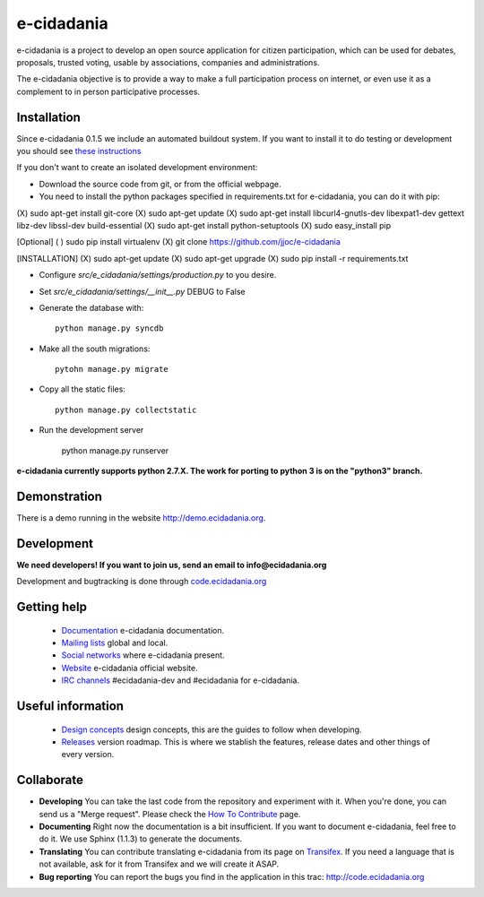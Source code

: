 e-cidadania
===========

.. image:: https://badge.fury.io/gh/jjoc%2Fe-cidadania.png
    :target: http://badge.fury.io/gh/jjoc%2Fe-cidadania
.. image:: http://i.imgur.com/BeE14Bl.png
    :target: http://python.org
.. image:: http://i.imgur.com/5ldxDJl.png
    :target: http://djangoproject.com

e-cidadania is a project to develop an open source application for citizen
participation, which can be used for debates, proposals, trusted voting,
usable by associations, companies and administrations.

The e-cidadania objective is to provide a way to make a full participation
process on internet, or even use it as a complement to in person participative
processes.

Installation
------------

Since e-cidadania 0.1.5 we include an automated buildout system. If you want to
install it to do testing or development you should see
`these instructions <https://github.com/cidadania/e-cidadania/blob/gsoc2012/docs/en/dev/environment.rst>`_

If you don't want to create an isolated development environment:

* Download the source code from git, or from the official webpage.
* You need to install the python packages specified in requirements.txt for
  e-cidadania, you can do it with pip::
  
(X) sudo apt-get install git-core
(X) sudo apt-get update
(X) sudo apt-get install libcurl4-gnutls-dev libexpat1-dev gettext libz-dev libssl-dev build-essential
(X) sudo apt-get install python-setuptools
(X) sudo easy_install pip

[Optional]
( ) sudo pip install virtualenv
(X) git clone https://github.com/jjoc/e-cidadania


[INSTALLATION]
(X) sudo apt-get update
(X) sudo apt-get upgrade
(X) sudo pip install -r requirements.txt

* Configure *src/e_cidadania/settings/production.py* to you desire.
* Set *src/e_cidadania/settings/__init__.py* DEBUG to False
* Generate the database with::

    python manage.py syncdb

* Make all the south migrations::

    pytohn manage.py migrate

* Copy all the static files::

    python manage.py collectstatic

* Run the development server

    python manage.py runserver

**e-cidadania currently supports python 2.7.X. The work for porting to python 3 is on the "python3" branch.**

Demonstration
-------------

There is a demo running in the website http://demo.ecidadania.org.

Development
-----------

**We need developers! If you want to join us, send an email to info@ecidadania.org**

Development and bugtracking is done through `code.ecidadania.org <http://code.ecidadania.org>`_

Getting help
------------

 * `Documentation <http://code.ecidadania.org/wiki/Documentation>`_ e-cidadania documentation.
 * `Mailing lists <http://code.ecidadania.org/wiki/MailingLists>`_ global and local.
 * `Social networks <http://code.ecidadania.org/wiki/SocialNetworks>`_ where e-cidadania present.
 * `Website <http://ecidadania.org>`_ e-cidadania official website.
 * `IRC channels <http://webchat.freenode.net>`_ #ecidadania-dev and #ecidadania for e-cidadania.

Useful information
------------------

 * `Design concepts <http://code.ecidadania.org/wiki/DesignConcepts>`_ design concepts, this are the guides to follow when developing.
 * `Releases <http://code.ecidadania.org/wiki/Releases>`_ version roadmap. This is where we stablish the features, release dates and other things of every version.

Collaborate
-----------

* **Developing** You can take the last code from the repository and experiment with it. When you're done, you can send us a "Merge request". Please check the `How To Contribute <http://code.ecidadania.org/wiki/HowToContribute>`_ page.

* **Documenting** Right now the documentation is a bit insufficient. If you want to document e-cidadania, feel free to do it. We use Sphinx (1.1.3) to generate the documents.

* **Translating**  You can contribute translating e-cidadania from its page on `Transifex <http://www.transifex.net/projects/p/ecidadania/>`_. If you need a language that is not available, ask for it from Transifex and we will create it ASAP.

* **Bug reporting** You can report the bugs you find in the application in this trac: http://code.ecidadania.org
